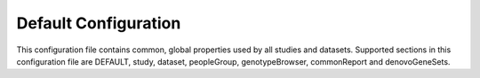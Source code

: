 Default Configuration
=====================

This configuration file contains common, global properties used by all studies
and datasets. Supported sections in this configuration file are DEFAULT,
study, dataset, peopleGroup, genotypeBrowser, commonReport and denovoGeneSets.
